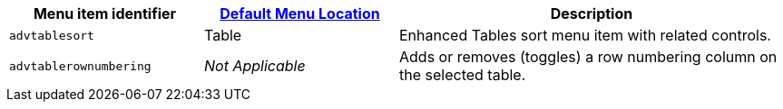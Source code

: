 [cols="1,1,2",options="header"]
|===
|Menu item identifier |xref:menus-configuration-options.adoc#example-the-tinymce-default-menu-items[Default Menu Location] |Description
|`+advtablesort+` |Table |Enhanced Tables sort menu item with related controls.
|`+advtablerownumbering+` |_Not Applicable_ |Adds or removes (toggles) a row numbering column on the selected table.
|===
